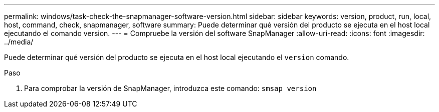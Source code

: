 ---
permalink: windows/task-check-the-snapmanager-software-version.html 
sidebar: sidebar 
keywords: version, product, run, local, host, command, check, snapmanager, software 
summary: Puede determinar qué versión del producto se ejecuta en el host local ejecutando el comando version. 
---
= Compruebe la versión del software SnapManager
:allow-uri-read: 
:icons: font
:imagesdir: ../media/


[role="lead"]
Puede determinar qué versión del producto se ejecuta en el host local ejecutando el `version` comando.

.Paso
. Para comprobar la versión de SnapManager, introduzca este comando: `smsap version`


